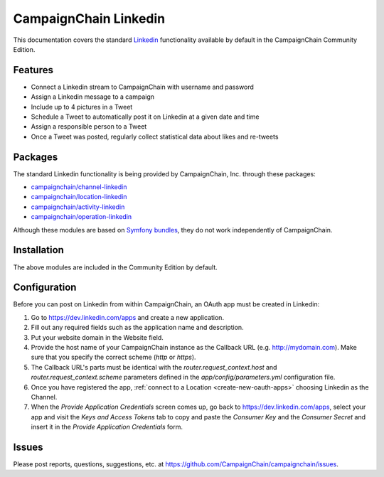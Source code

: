 CampaignChain Linkedin
======================

This documentation covers the standard `Linkedin`_ functionality available by
default in the CampaignChain Community Edition.

Features
--------

- Connect a Linkedin stream to CampaignChain with username and password
- Assign a Linkedin message to a campaign
- Include up to 4 pictures in a Tweet
- Schedule a Tweet to automatically post it on Linkedin at a given date and time
- Assign a responsible person to a Tweet
- Once a Tweet was posted, regularly collect statistical data about likes
  and re-tweets

Packages
--------

The standard Linkedin functionality is being provided by CampaignChain, Inc.
through these packages:

- `campaignchain/channel-linkedin`_
- `campaignchain/location-linkedin`_
- `campaignchain/activity-linkedin`_
- `campaignchain/operation-linkedin`_

Although these modules are based on `Symfony bundles`_, they do not work
independently of CampaignChain.

Installation
------------

The above modules are included in the Community Edition by default.

Configuration
-------------

.. _linkedin-oauth-app-configuration:

Before you can post on Linkedin from within CampaignChain, an OAuth app must be
created in Linkedin:

#. Go to https://dev.linkedin.com/apps and create a new application.
#. Fill out any required fields such as the application name and description.
#. Put your website domain in the Website field.
#. Provide the host name of your CampaignChain instance as the Callback URL
   (e.g. http://mydomain.com). Make sure that you specify the correct scheme
   (`http` or `https`).
#. The Callback URL's parts must be identical with the
   `router.request_context.host` and `router.request_context.scheme` parameters
   defined in the `app/config/parameters.yml` configuration file.
#. Once you have registered the app, :ref:`connect to a Location <create-new-oauth-apps>`
   choosing Linkedin as the Channel.
#. When the *Provide Application Credentials* screen comes up, go back to
   https://dev.linkedin.com/apps, select your app and visit the *Keys and
   Access Tokens* tab to copy and paste the *Consumer Key* and the *Consumer
   Secret* and insert it in the *Provide Application Credentials* form.

Issues
------

Please post reports, questions, suggestions, etc. at
https://github.com/CampaignChain/campaignchain/issues.

.. _Linkedin: https://www.linkedin.com
.. _campaignchain/channel-linkedin: https://github.com/CampaignChain/channel-linkedin
.. _campaignchain/location-linkedin: https://github.com/CampaignChain/location-linkedin
.. _campaignchain/activity-linkedin: https://github.com/CampaignChain/activity-linkedin
.. _campaignchain/operation-linkedin: https://github.com/CampaignChain/operation-linkedin
.. _Symfony bundles: http://symfony.com/doc/current/bundles.html